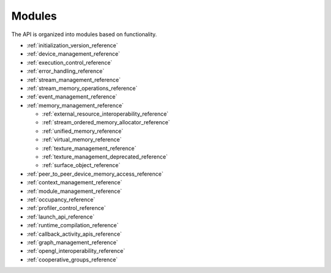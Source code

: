 .. meta::
  :description: The HIP runtime API modules reference page.
  :keywords: AMD, ROCm, HIP, CUDA, HIP runtime API modules, modules

.. _modules_reference:

*******************************************************************************
Modules
*******************************************************************************

The API is organized into modules based on functionality.

* :ref:`initialization_version_reference`
* :ref:`device_management_reference`
* :ref:`execution_control_reference`
* :ref:`error_handling_reference`
* :ref:`stream_management_reference`
* :ref:`stream_memory_operations_reference`
* :ref:`event_management_reference`
* :ref:`memory_management_reference`

  * :ref:`external_resource_interoperability_reference`
  * :ref:`stream_ordered_memory_allocator_reference`
  * :ref:`unified_memory_reference`
  * :ref:`virtual_memory_reference`
  * :ref:`texture_management_reference`
  * :ref:`texture_management_deprecated_reference`
  * :ref:`surface_object_reference`

* :ref:`peer_to_peer_device_memory_access_reference`
* :ref:`context_management_reference`
* :ref:`module_management_reference`
* :ref:`occupancy_reference`
* :ref:`profiler_control_reference`
* :ref:`launch_api_reference`
* :ref:`runtime_compilation_reference`
* :ref:`callback_activity_apis_reference`
* :ref:`graph_management_reference`
* :ref:`opengl_interoperability_reference`
* :ref:`cooperative_groups_reference`
